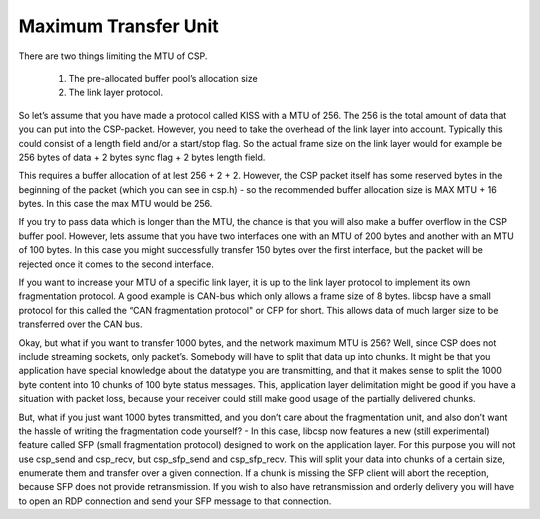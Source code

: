 Maximum Transfer Unit
=====================

There are two things limiting the MTU of CSP.

  1. The pre-allocated buffer pool’s allocation size
  2. The link layer protocol.

So let’s assume that you have made a protocol called KISS with a MTU of 256. The 256 is the total amount of data that you can put into the CSP-packet. However, you need to take the overhead of the link layer into account. Typically this could consist of a length field and/or a start/stop flag. So the actual frame size on the link layer would for example be 256 bytes of data + 2 bytes sync flag + 2 bytes length field.

This requires a buffer allocation of at lest 256 + 2 + 2. However, the CSP packet itself has some reserved bytes in the beginning of the packet (which you can see in csp.h) - so the recommended buffer allocation size is MAX MTU + 16 bytes. In this case the max MTU would be 256.

If you try to pass data which is longer than the MTU, the chance is that you will also make a buffer overflow in the CSP buffer pool. However, lets assume that you have two interfaces one with an MTU of 200 bytes and another with an MTU of 100 bytes. In this case you might successfully transfer 150 bytes over the first interface, but the packet will be rejected once it comes to the second interface.

If you want to increase your MTU of a specific link layer, it is up to the link layer protocol to implement its own fragmentation protocol. A good example is CAN-bus which only allows a frame size of 8 bytes. libcsp have a small protocol for this called the “CAN fragmentation protocol" or CFP for short. This allows data of much larger size to be transferred over the CAN bus.

Okay, but what if you want to transfer 1000 bytes, and the network maximum MTU is 256? Well, since CSP does not include streaming sockets, only packet’s. Somebody will have to split that data up into chunks. It might be that you application have special knowledge about the datatype you are transmitting, and that it makes sense to split the 1000 byte content into 10 chunks of 100 byte status messages. This, application layer delimitation might be good if you have a situation with packet loss, because your receiver could still make good usage of the partially delivered chunks.

But, what if you just want 1000 bytes transmitted, and you don’t care about the fragmentation unit, and also don’t want the hassle of writing the fragmentation code yourself? - In this case, libcsp now features a new (still experimental) feature called SFP (small fragmentation protocol) designed to work on the application layer. For this purpose you will not use csp_send and csp_recv, but csp_sfp_send and csp_sfp_recv. This will split your data into chunks of a certain size, enumerate them and transfer over a given connection. If a chunk is missing the SFP client will abort the reception, because SFP does not provide retransmission. If you wish to also have retransmission and orderly delivery you will have to open an RDP connection and send your SFP message to that connection.
